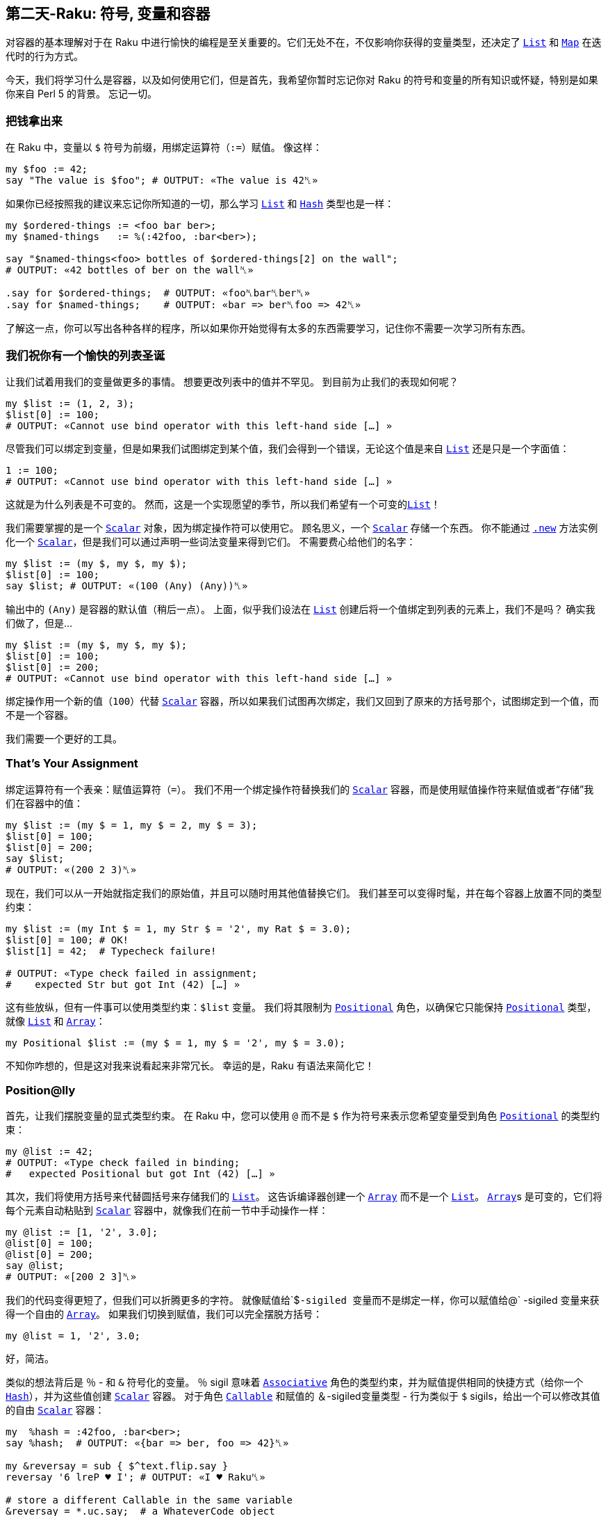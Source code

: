 == 第二天-Raku: 符号, 变量和容器

对容器的基本理解对于在 Raku 中进行愉快的编程是至关重要的。它们无处不在，不仅影响你获得的变量类型，还决定了 link:https://docs.raku.org/type/List[`List`] 和 link:https://docs.raku.org/type/Map[`Map`] 在迭代时的行为方式。

今天，我们将学习什么是容器，以及如何使用它们，但是首先，我希望你暂时忘记你对 Raku 的符号和变量的所有知识或怀疑，特别是如果你来自 Perl 5 的背景。 忘记一切。

=== 把钱拿出来

在 Raku 中，变量以 `$` 符号为前缀，用绑定运算符（`:=`）赋值。 像这样：

```raku
my $foo := 42;
say "The value is $foo"; # OUTPUT: «The value is 42␤»
```

如果你已经按照我的建议来忘记你所知道的一切，那么学习 link:https://docs.raku.org/type/List[`List`] 和 link:https://docs.raku.org/type/Hash[`Hash`] 类型也是一样：

```raku
my $ordered-things := <foo bar ber>;
my $named-things   := %(:42foo, :bar<ber>);

say "$named-things<foo> bottles of $ordered-things[2] on the wall";
# OUTPUT: «42 bottles of ber on the wall␤»

.say for $ordered-things;  # OUTPUT: «foo␤bar␤ber␤»
.say for $named-things;    # OUTPUT: «bar => ber␤foo => 42␤»
```

了解这一点，你可以写出各种各样的程序，所以如果你开始觉得有太多的东西需要学习，记住你不需要一次学习所有东西。

=== 我们祝你有一个愉快的列表圣诞

让我们试着用我们的变量做更多的事情。 想要更改列表中的值并不罕见。 到目前为止我们的表现如何呢？

```raku
my $list := (1, 2, 3);
$list[0] := 100;
# OUTPUT: «Cannot use bind operator with this left-hand side […] »
```

尽管我们可以绑定到变量，但是如果我们试图绑定到某个值，我们会得到一个错误，无论这个值是来自 link:https://docs.raku.org/type/List[`List`] 还是只是一个字面值：

```raku
1 := 100;
# OUTPUT: «Cannot use bind operator with this left-hand side […] »
```

这就是为什么列表是不可变的。 然而，这是一个实现愿望的季节，所以我们希望有一个可变的link:https://docs.raku.org/type/List[`List`]！

我们需要掌握的是一个 link:https://docs.raku.org/type/Scalar[`Scalar`] 对象，因为绑定操作符可以使用它。 顾名思义，一个 link:https://docs.raku.org/type/Scalar[`Scalar`] 存储一个东西。 你不能通过 link:https://docs.raku.org/routine/new[`.new`] 方法实例化一个 link:https://docs.raku.org/type/Scalar[`Scalar`]，但是我们可以通过声明一些词法变量来得到它们。 不需要费心给他们的名字：

```raku
my $list := (my $, my $, my $);
$list[0] := 100;
say $list; # OUTPUT: «(100 (Any) (Any))␤»
```

输出中的 `(Any)` 是容器的默认值（稍后一点）。 上面，似乎我们设法在 link:https://docs.raku.org/type/List[`List`] 创建后将一个值绑定到列表的元素上，我们不是吗？ 确实我们做了，但是...

```raku
my $list := (my $, my $, my $);
$list[0] := 100;
$list[0] := 200;
# OUTPUT: «Cannot use bind operator with this left-hand side […] »
```

绑定操作用一个新的值（`100`）代替 link:https://docs.raku.org/type/Scalar[`Scalar`] 容器，所以如果我们试图再次绑定，我们又回到了原来的方括号那个，试图绑定到一个值，而不是一个容器。

我们需要一个更好的工具。

=== That's Your Assignment

绑定运算符有一个表亲：赋值运算符（`=`）。 我们不用一个绑定操作符替换我们的 link:https://docs.raku.org/type/Scalar[`Scalar`] 容器，而是使用赋值操作符来赋值或者“存储”我们在容器中的值：

```raku
my $list := (my $ = 1, my $ = 2, my $ = 3);
$list[0] = 100;
$list[0] = 200;
say $list;
# OUTPUT: «(200 2 3)␤»
```

现在，我们可以从一开始就指定我们的原始值，并且可以随时用其他值替换它们。 我们甚至可以变得时髦，并在每个容器上放置不同的类型约束：

```raku
my $list := (my Int $ = 1, my Str $ = '2', my Rat $ = 3.0);
$list[0] = 100; # OK!
$list[1] = 42;  # Typecheck failure!

# OUTPUT: «Type check failed in assignment;
#    expected Str but got Int (42) […] »
```

这有些放纵，但有一件事可以使用类型约束：`$list` 变量。 我们将其限制为 link:https://docs.raku.org/type/Positional[`Positional`] 角色，以确保它只能保持 link:https://docs.raku.org/type/Positional[`Positional`] 类型，就像 link:https://docs.raku.org/type/List[`List`] 和 link:https://docs.raku.org/type/Array[`Array`]：

```raku
my Positional $list := (my $ = 1, my $ = '2', my $ = 3.0);
```

不知你咋想的，但是这对我来说看起来非常冗长。 幸运的是，Raku 有语法来简化它！

=== Position@lly

首先，让我们摆脱变量的显式类型约束。 在 Raku 中，您可以使用 `@` 而不是 `$` 作为符号来表示您希望变量受到角色 link:https://docs.raku.org/type/Positional[`Positional`] 的类型约束：

```raku
my @list := 42;
# OUTPUT: «Type check failed in binding;
#   expected Positional but got Int (42) […] »
```

其次，我们将使用方括号来代替圆括号来存储我们的 link:https://docs.raku.org/type/List[`List`]。 这告诉编译器创建一个 link:https://docs.raku.org/type/Array[`Array`] 而不是一个 link:https://docs.raku.org/type/List[`List`]。 link:https://docs.raku.org/type/Array[`Array`]s 是可变的，它们将每个元素自动粘贴到 link:https://docs.raku.org/type/Scalar[`Scalar`] 容器中，就像我们在前一节中手动操作一样：

```raku
my @list := [1, '2', 3.0];
@list[0] = 100;
@list[0] = 200;
say @list;
# OUTPUT: «[200 2 3]␤»
```

我们的代码变得更短了，但我们可以折腾更多的字符。 就像赋值给`$`-sigiled 变量而不是绑定一样，你可以赋值给`@` -sigiled 变量来获得一个自由的 link:https://docs.raku.org/type/Array[`Array`]。 如果我们切换到赋值，我们可以完全摆脱方括号：

```raku
my @list = 1, '2', 3.0;
```

好，简洁。

类似的想法背后是 `％` - 和 `&` 符号化的变量。 `％` sigil 意味着 link:https://docs.raku.org/type/Associative[`Associative`] 角色的类型约束，并为赋值提供相同的快捷方式（给你一个 link:https://docs.raku.org/type/Hash[`Hash`]），并为这些值创建 link:https://docs.raku.org/type/Scalar[`Scalar`] 容器。 对于角色 link:https://docs.raku.org/type/Callable[`Callable`] 和赋值的 `＆`-sigiled变量类型 - 行为类似于 `$` sigils，给出一个可以修改其值的自由 link:https://docs.raku.org/type/Scalar[`Scalar`] 容器：

```raku
my  %hash = :42foo, :bar<ber>;
say %hash;  # OUTPUT: «{bar => ber, foo => 42}␤»

my &reversay = sub { $^text.flip.say }
reversay '6 lreP ♥ I'; # OUTPUT: «I ♥ Raku␤»

# store a different Callable in the same variable
&reversay = *.uc.say;  # a WhateverCode object
reversay 'I ♥ Raku'; # OUTPUT: «I ♥ PERL 6␤»
```

=== The One and Only

之前我们知道赋值给 `$` -sigiled 变量会给你一个免费的 link:https://docs.raku.org/type/Scalar[`Scalar`] 容器。 由于标量，顾名思义，只包含一个东西......如果你把一个 link:https://docs.raku.org/type/List[`List`] 放到 link:https://docs.raku.org/type/Scalar[`Scalar`] 中会发生什么？ 毕竟，当你试图这样做的时候，宇宙仍然没有被扼杀：

```raku
my  $listish = (1, 2, 3);
say $listish; # OUTPUT: «(1 2 3)␤»
```

这样的行为可能使 link:https://docs.raku.org/type/Scalar[`Scalar`] 看起来似乎是一个用词不当，但它确实把整个列表视为一个东西。 我们可以通过几种方式观察其差异。 我们来比较绑定到 `$` -sigiled 变量的 link:https://docs.raku.org/type/List[`List`]（所以不包含 link:https://docs.raku.org/type/Scalar[`Scalar`]）和赋值给 `$` -sigiled 变量（自动 link:https://docs.raku.org/type/Scalar[`Scalar`] 容器）的 link:https://docs.raku.org/type/List[`List`]：

```raku
# Binding:
my  $list := (1, 2, 3);
say $list.perl;
say "Item: $_" for $list;

# OUTPUT:
# (1, 2, 3)
# Item: 1
# Item: 2
# Item: 3


# Assignment:
my $listish = (1, 2, 3);
say $listish.perl;
say "Item: $_" for $listish;

# OUTPUT:
# $(1, 2, 3)
# Item: 1 2 3
```

link:https://docs.raku.org/routine/perl[`.perl`] 方法给了我们一个额外的见解，并在第二个 link:https://docs.raku.org/type/List[`List`] 之前显示了一个 `$`，以表明它在 link:https://docs.raku.org/type/Scalar[`Scalar`] 中是集装箱化的。 更重要的是，当我们用 `for` 循环迭代我们的 link:https://docs.raku.org/type/List[`List`]s 时，第二个 link:https://docs.raku.org/type/List[`List`] 结果只有一个迭代：整个 link:https://docs.raku.org/type/List[`List`] 作为一个项目！ link:https://docs.raku.org/type/Scalar[`Scalar`] 没有辜负它的名字。

这种行为不仅仅是学术上的兴趣。 回想一下，link:https://docs.raku.org/type/Array[`Array`]s（和link:https://docs.raku.org/type/Hash[`Hash`]es）为它们的值创建link:https://docs.raku.org/type/Scalar[`Scalar`] 容器。 这意味着如果我们嵌套东西，即使我们选择一个单独的列表或散列在里面存储着 link:https://docs.raku.org/type/Array[`Array`]（或 link:https://docs.raku.org/type/Hash[`Hash`]），并试图迭代它，它将只被视为一个单一的项目：

```raku
my @stuff = (1, 2, 3), %(:42foo, :70bar);
say "List Item: $_" for @stuff[0];
say "Hash Item: $_" for @stuff[1];

# OUTPUT:
# List Item: 1 2 3
# Hash Item: bar  70
# foo 42
```

同样的推理（即 link:https://docs.raku.org/type/Scalar[`Scalar`] 容器中的列表和散列是单个项目）适用于当您试图压扁 link:https://docs.raku.org/type/Array[`Array`] 的元素或将它们作为参数传递给 link:https://docs.raku.org/type/Signature#index-entry-parameter_%2A%40-parameter_%2A%2525_slurpy_argument_%28Signature%29-Slurpy_%28A.K.A._Variadic%29_Parameters[slurpy] 参数时：

```raku
my @stuff = (1, 2, 3), %(:42foo, :70bar);
say flat @stuff;
# OUTPUT: «((1 2 3) {bar => 70, foo => 42})␤»

-> *@args { @args.say }(@stuff)
# OUTPUT: «[(1 2 3) {bar => 70, foo => 42}]␤»
```

正是这种行为可以将 Raku 初学者推上墙，特别是那些来自 Perl 5 自动展平语言的人。然而，现在我们知道为什么会出现这种行为，我们可以改变它！

=== Decont

如果 link:https://docs.raku.org/type/Scalar[`Scalar`] 容器是罪魁祸首，我们所要做的就是删除它。 我们需要将我们的列表和哈希值去容器化，或者简称为 “decont”。 在你的 Raku 之旅中，你可以找到几种方法来完成这个工作，但是为此设计的一个方法就是 decont methodop（`<>`）：

```raku
my @stuff = (1, 2, 3), %(:42foo, :70bar);
say "Item: $_" for @stuff[0]<>;
say "Item: $_" for @stuff[1]<>;

# OUTPUT:
# Item: 1
# Item: 2
# Item: 3
# Item: bar   70
# Item: foo   42
```

它很容易记住：它看起来像一个被挤压的盒子（一个被踩踏的容器）。 在通过索引到 link:https://docs.raku.org/type/Array[`Array`] 中检索我们的容器化项目之后，我们附加了 decont 并从 link:https://docs.raku.org/type/Scalar[`Scalar`] 容器中移除了内容，导致我们的循环遍历它们中的每个项目。

如果您希望一次去除 link:https://docs.raku.org/type/Array[`Array`] 中的每个元素，只需使用超运算符（`»`，或 `>>`，如果您更喜欢使用 ASCII）就可以使用 decont：

```raku
my @stuff = (1, 2, 3), %(:42foo, :70bar);
say flat @stuff»<>;
# OUTPUT: «(1 2 3 bar => 70 foo => 42)␤»

-> *@args { @args.say }(@stuff»<>)
# OUTPUT: «[1 2 3 bar => 70 foo => 42]␤»
```

随着容器被删除，我们的列表和散列就像我们想要的那样变平。 当然，我们可以避免使用 link:https://docs.raku.org/type/Array[`Array`]，而将原始 link:https://docs.raku.org/type/List[`List`] 绑定到变量上。 由于 link:https://docs.raku.org/type/List[`List`] 没有把它们的元素放入容器，所以没有任何东西可以去除：

```raku
my @stuff := (1, 2, 3), %(:42foo, :70bar);
say flat @stuff;
# OUTPUT: «(1 2 3 bar => 70 foo => 42)␤»

-> *@args { @args.say }(@stuff)
# OUTPUT: «[1 2 3 bar => 70 foo => 42]␤»
```

=== 不要让它溜走

当我们在这里的时候，值得注意的是，当他们想要执行decont（我们不是在传递参数给 link:https://docs.raku.org/type/Callable[`Callable`] 的时候使用它）时，许多人使用 *slip*运算符（`|`）：

```raku
my @stuff = (1, 2, 3), (4, 5);
say "Item: $_" for |@stuff[0];

# OUTPUT:
# Item: 1
# Item: 2
# Item: 3
```

虽然它可以完成工作，但可能会引入微妙的 bugs，这些 bug 可能很难追查到。 尝试在这里找到一个，在一个程序中迭代了一个无限的非负整数列表，并打印那些素数：

```raku
my $primes = ^∞ .grep: *.is-prime;
say "$_ is a prime number" for |$primes;
```

放弃？ 这个程序会导致内存泄漏... 非常缓慢。 尽管我们遍历了无限的项目列表，但这不是问题，因为 link:https://docs.raku.org/routine/grep[`.grep`] 方法返回的 link:https://docs.raku.org/type/Seq[`Seq`] 对象不会保留已经迭代的项目，因此内存使用永远不会增长。

有问题的部分是我们的 `|`  slip 操作符。 它将我们的 link:https://docs.raku.org/type/Seq[`Seq`] 转换成一个 link:https://docs.raku.org/type/Slip[`Slip`] ，这是一个 link:https://docs.raku.org/type/List[`List`] 类型，并且保存我们已经消耗的所有的值。 如果您希望在 link:http://hisham.hm/htop/[`htop`] 中看到增长，那么这个程序的修改版本会更快地增长：

```raku
# CAREFUL! Don't consume all of your resources!
my $primes = ^∞ .map: *.self;
Nil for |$primes;
```

让我们再试一次，但是这次使用 decont 方法 op：

```raku
my $primes = ^∞ .map: *.self;
Nil for $primes<>;
```

内存使用现在是稳定的，程序可以坐在那里迭代直到时间结束。 当然，因为我们知道这是 link:https://docs.raku.org/type/Scalar[`Scalar`] 容器导致的容器化，我们希望在这里避免它，所以我们可以简单地将 link:https://docs.raku.org/type/Seq[`Seq`] 绑定到变量上：

```raku
my $primes := ^∞ .map: *.self;
Nil for $primes;
```

=== I Want Less

如果你讨厌符号，Raku 会得到一些你可以微笑的东西：无符号的变量。 只要在声明中加一个反斜杠的前缀，表示你不想要讨厌的符号：

```raku
my \Δ = 42;
say Δ²; # OUTPUT: «1764␤»
```

你不会得到任何这样的变量的自由 link:https://docs.raku.org/type/Scalar[`Scalar`]，因此，在声明期间，绑定或赋值给他们没有任何区别。 它们的行为类似于将值绑定到 `$` -sigiled 变量的行为，包括绑定 link:https://docs.raku.org/type/Scalar[`Scalar`]s 并使变量可变：

```raku
my \Δ = my $ = 42;
Δ = 11;
say Δ²; # OUTPUT: «121␤»
```

一个更常见的地方，你可能会看到这样的变量是作为例程的参数，在这里，这意味着你想把 `is raw` trait 应用到参数上。 这在 link:https://docs.raku.org/type/Signature#index-entry-%2B_%28Single_Argument_Rule_Slurpy%29[`+` positional slurpy] 参数的含义也是存在的（不需要反斜杠），如果它是 `is raw` 的，意味着你将不会得到不需要的 link:https://docs.raku.org/type/Scalar[`Scalar`] 容器，因为它是一个 link:https://docs.raku.org/type/Array[`Array`]，因为它具有 `@` sigil：

```raku
sub sigiled ($x is raw, +@y) {
    $x = 100;
    say flat @y
}

sub sigil-less (\x, +y) {
    x = 200;
    say flat y
}

my $x = 42;
sigiled    $x, (1, 2), (3, 4); # OUTPUT: «((1 2) (3 4))␤»
say $x;                        # OUTPUT: «100␤»

sigil-less $x, (1, 2), (3, 4); # OUTPUT: «(1 2 3 4)␤»
say $x;                        # OUTPUT: «200␤»
```

=== Defaulting on Default Defaults

容器提供的一个很棒的功能是默认值。 你可能听说过在 Raku 中，`Nil`表示缺少一个值，而不是一个值。 容器默认值就是它的作用：

```raku
my $x is default(42);
say $x;   # OUTPUT: «42␤»

$x = 10;
say $x;   # OUTPUT: «10␤»

$x = Nil;
say $x;   # OUTPUT: «42␤»
```

一个容器的默认值是使用 link:https://docs.raku.org/type/Variable#index-entry-trait_is_default_%28Variable%29-trait_is_default[`is default` trait] 给它的。 它的参数是在编译时计算的，每当容器缺少一个值时，就使用结果值。 由于 `Nil` 的工作是表明这一点，因此将 `Nil` 分配到容器中将导致容器包含其默认值，而不是 `Nil`。

可以给 link:https://docs.raku.org/type/Array[`Array`] 和 link:https://docs.raku.org/type/Hash[`Hash`] 容器赋予默认值，如果你希望你的容器在字面上包含 `Nil`，当没有值时，只需要指定 `Nil` 作为默认值：

```raku
my @a is default<meow> = 1, 2, 3;
say @a[0, 2, 42]; # OUTPUT: «(1 3 meow)␤»

@a[0]:delete;
say @a[0];        # OUTPUT: «meow␤»

my %h is default(Nil) = :bar<ber>;
say %h<bar foos>; # OUTPUT: «(ber Nil)␤»

%h<bar>:delete;
say %h<bar>       # OUTPUT: «Nil␤»
```

容器的默认值有一个默认的默认值：容器上的显式类型约束：

```raku
say my Int $y; # OUTPUT: «(Int)␤»
say my Mu  $z; # OUTPUT: «(Mu)␤»

say my Int $i where *.is-prime; # OUTPUT: «(<anon>)␤»
$i.new; # OUTPUT: (exception) «You cannot create […]»
```

如果没有明确的类型约束，默认的默认值是一个 link:https://docs.raku.org/type/Any[`Any`] 类型的对象：

```raku
say my $x;    # OUTPUT: «(Any)␤»
say $x = Nil; # OUTPUT: «(Any)␤»
```

请注意，您可能在可选参数的例程签名中使用的默认值不是容器默认值，将 `Nil` 分配给子例程参数或分配给参数不会使用签名中的默认值。

=== 自定义

如果容器的标准行为不适合您的需求，您可以使用 link:https://docs.raku.org/type/Proxy[`Proxy`] 类型创建自己的容器：

```raku
my $collector := do {
    my @stuff;
    Proxy.new: :STORE{ @stuff.push: @_[1] },
               :FETCH{ @stuff.join: "|"   }
}

$collector = 42;
$collector = 'meows';
say $collector; # OUTPUT: «42|meows␤»

$collector = 'foos';
say $collector; # OUTPUT: «42|meows|foos␤»
```

接口有点笨重，但它完成了工作。我们使用 link:https://docs.raku.org/routine/new[`.new`] 方法创建 link:https://docs.raku.org/type/Proxy[`Proxy`] 对象，该方法需要两个必需的命名参数：`STORE` 和 `FETCH`，每个都带一个 link:https://docs.raku.org/type/Callable[`Callable`]。

每当从容器中读取一个值时，`FETCH`link:https://docs.raku.org/type/Callable[`Callable`] 被调用，这可能比直接看到的次数多出现一次：在上面的代码中，当容器通过调度和例程这两个调用渗透时，`FETCH`link:https://docs.raku.org/type/Callable[`Callable`] 被调用10次。 link:https://docs.raku.org/type/Callable[`Callable`] 被调用一个单一的位置参数：link:https://docs.raku.org/type/Proxy[`Proxy`] 对象本身。

无论何时将值存储到我们的容器中（例如，使用赋值运算符（`=`）），`STORE` link:https://docs.raku.org/type/Callable[`Callable`] 都会被调用。 link:https://docs.raku.org/type/Callable[`Callable`] 的第一个位置参数是 link:https://docs.raku.org/type/Proxy[`Proxy`] 对象本身，第二个参数是存储的值。

我们希望 `STORE` 和 `FETCH`  link:https://docs.raku.org/type/Callable[`Callable`] 共享 `@stuff` 变量，所以我们使用 link:https://docs.raku.org/syntax/do[`do` statement prefix] 和一个代码块来很好地包含它。

我们将我们的 link:https://docs.raku.org/type/Proxy[`Proxy`] 绑定到一个变量，其余的只是正常的变量用法。输出显示我们的自定义容器提供的改变过的行为。

Proxies 也可以方便地作为返回值来提供具有可变属性的额外行为。例如，这里有一个属性，从外部看来只是一个正常的可变属性，但实际上强制它的值从 link:https://docs.raku.org/type/Any[`Any`] 任何类型变为 link:https://docs.raku.org/type/Int[`Int`] 类型：

```raku
class Foo {
    has $!foo;
    method foo {
        Proxy.new: :STORE(-> $, Int() $!foo { $!foo }),
                   :FETCH{ $!foo }
    }
}

my $o = Foo.new;
$o.foo = ' 42.1e0 ';
say $o.foo; # OUTPUT: «42␤»
```

很甜蜜！ 如果你想要一个更好的接口的 link:https://docs.raku.org/type/Proxy[`Proxy`] 与一些更多的功能，请检查 link:http://modules.raku.org/dist/Proxee[Proxee] 模块。

=== 这就是全部，伙计

那关于这一切。 在 Raku 中你将会看到的剩下的动物是 “twigils”：名称前带有两个符号的变量，但是就容器而言，它们的行为与我们所介绍的变量相同。 第二个符号只是表示附加信息，如变量是隐含的位置参数还是命名参数...

```raku
sub test { say "$^implied @:parameters[]" }
test 'meow', :parameters<says the cat>;
# OUTPUT: «meow says the cat␤»
```

...或者该变量是私有属性还是公共属性：

```raku
with class Foo {
    has $!foo = 42;
    has @.bar = 100;
    method what's-foo { $!foo }
}.new {
    say .bar;       # OUTPUT: «[100]␤»
    say .what's-foo # OUTPUT: «42␤»
}
```

然而，这是另一天的旅程。

=== 结论

Raku 有一个丰富的变量和容器系统，与 Perl 5 有很大的不同。理解它的工作方式是非常重要的，因为它会影响列表和哈希行为的迭代和展开方式。

赋值给变量提供了有价值的快捷方式，例如提供link:https://docs.raku.org/type/Scalar[`Scalar`]，link:https://docs.raku.org/type/Array[`Array`]或link:https://docs.raku.org/type/Hash[`Hash`] 容器，具体取决于符号。 如果您需要，绑定到变量允许您绕过这样的快捷方式。

在 Raku 中存在无符号变量，它们与具有绑定功能的 `$` -sigiled 变量具有相似的行为。 当用作参数时，这些变量的行为就像应用了 `is raw` trait一样。

最后，容器可以有默认值，可以创建自己的自定义容器，可以绑定到变量或从例程返回。

节日快乐！

